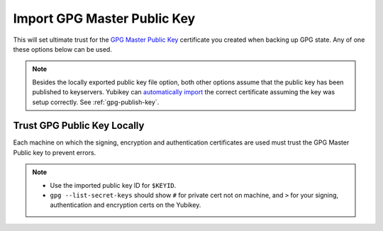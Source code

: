 .. _gpg-import:

Import GPG Master Public Key
############################
This will set ultimate trust for the `GPG Master Public Key`_ certificate you
created when backing up GPG state. Any of one these options below can be used.

.. note::
  Besides the locally exported public key file option, both other options assume
  that the public key has been published to keyservers. Yubikey can
  `automatically import`_ the correct certificate assuming the key was setup
  correctly. See :ref:`gpg-publish-key`.

.. code-block:: bash
  :caption: GPG Public Key from File.
  :emphasize-lines: 1

  $ gpg --import YOUR_PUBLIC_GPG_KEY.asc
  gpg: key 0x################: public key "FIRST LAST <EMAIL>" imported
  gpg: Total number processed: 1
  gpg:               imported: 1

.. code-block:: bash
  :caption: GPG Public Key from Keyserver.
  :emphasize-lines: 1

  $ gpg --receive-keys $KEYID  --keyserver hkp://pgp.mit.edu
  gpg: requesting key 0x################ from hkps server pgp.mit.edu
  [...]
  gpg: key 0x################: public key "FIRST LAST <EMAIL>" imported
  gpg: Total number processed: 1
  gpg:               imported: 1

.. code-block:: bash
  :caption: GPG Public Key from Yubikey URL.
  :emphasize-lines: 1,3

  $ gpg --card-edit

  gpg/card> fetch
  gpg: requesting key from 'https://keybase.io/{USER}/pgp_keys.asc'
  gpg: key ################: public key "FIRST LAST <EMAIL>" imported
  gpg: Total number processed: 1
  gpg:               imported: 1

Trust GPG Public Key Locally
****************************
Each machine on which the signing, encryption and authentication certificates
are used must trust the GPG Master Public key to prevent errors.

.. code-block:: bash
  :caption: Set Ultimate Trust for GPG Master Public Key.
  :emphasize-lines: 1,3,7,25-26,30,38,40,43,45-49

  $ gpg --edit-key $KEYID

  gpg> trust

  pub# rsa4096/################
       created: 2019-01-01  expires: never       usage: C
       trust: unknown       validity: unknown
  sub> rsa4096/################
       created: 2019-01-01  expires: never       usage: S
  sub> rsa4096/################
       created: 2019-01-01  expires: never       usage: E
  sub> rsa4096/################
       created: 2019-01-01  expires: never       usage: A

  Please decide how far you trust this user to correctly verify other users' keys
  (by looking at passports, checking fingerprints from different sources, etc.)

    1 = I don't know or won't say
    2 = I do NOT trust
    3 = I trust marginally
    4 = I trust fully
    5 = I trust ultimately
    m = back to the main menu

  Your decision? 5
  Do you really want to set this key to ultimate trust? (y/N) y

  pub# rsa4096/################
       created: 2019-01-01  expires: never       usage: C
       trust: ultimate      validity: ultimate
  sub> rsa4096/################
       created: 2019-01-01  expires: never       usage: S
  sub> rsa4096/################
       created: 2019-01-01  expires: never       usage: E
  sub> rsa4096/################
       created: 2019-01-01  expires: never       usage: A

  gpg> save

  $ gpg --list-secret-keys
  /home/{USER}/.gnupg/pubring.kbx
  -------------------------------
  sec#  rsa4096 2019-01-01 [C]
        ########################################
  uid           [ultimate] FIRST LAST <EMAIL>
  uid           [ultimate] [jpeg image of size 5877]
  ssb>  rsa4096 2019-01-01 [S]
  ssb>  rsa4096 2019-01-01 [E]
  ssb>  rsa4096 2019-01-01 [A]

.. note::
  * Use the imported public key ID for ``$KEYID``.
  * ``gpg --list-secret-keys`` should show ``#`` for private cert not on
    machine, and ``>`` for your signing, authentication and encryption certs on
    the Yubikey.

.. _automatically import: https://withinboredom.info/2017/11/18/signing-commits-ssh-with-yubikey-and-windows/
.. _GPG Master Public Key: https://stackoverflow.com/questions/31784368/how-to-give-highest-trust-level-to-an-openpgp-certificate-in-kleopatra